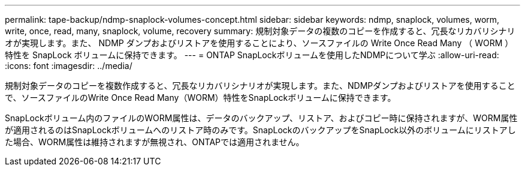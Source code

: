 ---
permalink: tape-backup/ndmp-snaplock-volumes-concept.html 
sidebar: sidebar 
keywords: ndmp, snaplock, volumes, worm, write, once, read, many, snaplock, volume, recovery 
summary: 規制対象データの複数のコピーを作成すると、冗長なリカバリシナリオが実現します。また、 NDMP ダンプおよびリストアを使用することにより、ソースファイルの Write Once Read Many （ WORM ）特性を SnapLock ボリュームに保持できます。 
---
= ONTAP SnapLockボリュームを使用したNDMPについて学ぶ
:allow-uri-read: 
:icons: font
:imagesdir: ../media/


[role="lead"]
規制対象データのコピーを複数作成すると、冗長なリカバリシナリオが実現します。また、NDMPダンプおよびリストアを使用することで、ソースファイルのWrite Once Read Many（WORM）特性をSnapLockボリュームに保持できます。

SnapLockボリューム内のファイルのWORM属性は、データのバックアップ、リストア、およびコピー時に保持されますが、WORM属性が適用されるのはSnapLockボリュームへのリストア時のみです。SnapLockのバックアップをSnapLock以外のボリュームにリストアした場合、WORM属性は維持されますが無視され、ONTAPでは適用されません。
